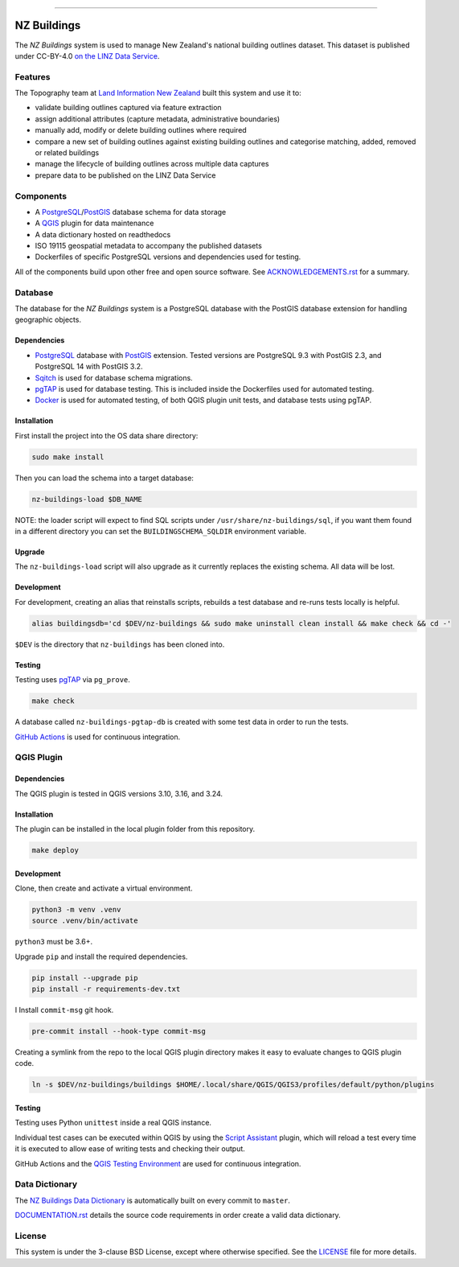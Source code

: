 
.. image:: media/header.png
    :alt: NZ Buildings
    :width: 100%
    :align: center

****

.. image:: https://github.com/linz/nz-buildings/workflows/Build/badge.svg
    :target: https://github.com/linz/nz-buildings/actions
    :alt: CI Status
    
.. image:: https://readthedocs.org/projects/nz-buildings/badge/?version=latest
    :target: https://nz-buildings.readthedocs.io/en/latest/introduction.html
    :alt: Documentation Status

.. image:: https://badgen.net/github/release/linz/nz-buildings?label=Release&labelColor=2e3a44&color=5cc3db
    :target: https://github.com/linz/nz-buildings/releases
    :alt: Latest Release

.. image:: https://badgen.net/badge/Building%20Outlines/3%2C115%2C271?labelColor=2e3a44&color=5cc3db
    :target: https://data.linz.govt.nz/layer/101290
    :alt: Current Building Outlines Feature Count

.. image:: https://badgen.net/dependabot/linz/nz-buildings?icon=dependabot&labelColor=2e3a44&color=blue
    :target: https://dependabot.com
    :alt: Dependabot Status

.. image:: https://badgen.net/badge/License/BSD%203-clause?labelColor=2e3a44&color=blue
    :target: https://github.com/linz/nz-buildings/blob/master/LICENSE
    :alt: License

.. image:: https://badgen.net/badge/Commits/conventional?labelColor=2e3a44&color=EC5772
    :target: https://conventionalcommits.org
    :alt: Convetional Commits

.. image:: https://badgen.net/badge/Code%20Style/black?labelColor=2e3a44&color=000000
    :target: https://github.com/psf/black
    :alt: Code Style

============
NZ Buildings
============

The *NZ Buildings* system is used to manage New Zealand's national building outlines dataset. This dataset is published under CC-BY-4.0 `on the LINZ Data Service`_.

.. _`on the LINZ Data Service`: https://data.linz.govt.nz/layer/101290

Features
========

The Topography team at `Land Information New Zealand`_ built this system and use it to:

- validate building outlines captured via feature extraction
- assign additional attributes (capture metadata, administrative boundaries)
- manually add, modify or delete building outlines where required
- compare a new set of building outlines against existing building outlines and categorise matching, added, removed or related buildings
- manage the lifecycle of building outlines across multiple data captures
- prepare data to be published on the LINZ Data Service

.. _`Land Information New Zealand`: https://www.linz.govt.nz/

Components
==========

- A PostgreSQL_/PostGIS_ database schema for data storage
- A QGIS_ plugin for data maintenance
- A data dictionary hosted on readthedocs
- ISO 19115 geospatial metadata to accompany the published datasets
- Dockerfiles of specific PostgreSQL versions and dependencies used for testing.

All of the components build upon other free and open source software. See `ACKNOWLEDGEMENTS.rst`_ for a summary.

.. _PostgreSQL: https://www.postgresql.org/
.. _PostGIS: https://postgis.net/
.. _QGIS: https://qgis.org/
.. _`ACKNOWLEDGEMENTS.rst`: ACKNOWLEDGEMENTS.rst

Database
========

The database for the *NZ Buildings* system is a PostgreSQL database with the PostGIS database extension for handling geographic objects.

Dependencies
------------

- PostgreSQL_ database with PostGIS_ extension. Tested versions are PostgreSQL 9.3 with PostGIS 2.3, and PostgreSQL 14 with PostGIS 3.2.
- Sqitch_ is used for database schema migrations.
- pgTAP_ is used for database testing. This is included inside the Dockerfiles used for automated testing.
- Docker_ is used for automated testing, of both QGIS plugin unit tests, and database tests using pgTAP.

.. _PostgreSQL: https://www.postgresql.org/
.. _PostGIS: https://postgis.net/
.. _Sqitch: https://sqitch.org/docs/
.. _pgTAP: https://pgtap.org/
.. _Docker: https://www.docker.com/

Installation
------------

First install the project into the OS data share directory:

.. code-block:: shell

    sudo make install

Then you can load the schema into a target database:

.. code-block:: shell

    nz-buildings-load $DB_NAME

NOTE: the loader script will expect to find SQL scripts under ``/usr/share/nz-buildings/sql``, if you want them found in a different directory you can set the ``BUILDINGSCHEMA_SQLDIR`` environment variable.

Upgrade
-------

The ``nz-buildings-load`` script will also upgrade as it currently replaces the existing schema. All data will be lost.

Development
-----------

For development, creating an alias that reinstalls scripts, rebuilds a test database and re-runs tests locally is helpful. 

.. code-block:: shell

    alias buildingsdb='cd $DEV/nz-buildings && sudo make uninstall clean install && make check && cd -'

``$DEV`` is the directory that ``nz-buildings`` has been cloned into.

Testing
-------

Testing uses pgTAP_ via ``pg_prove``.

.. code-block:: shell

    make check

A database called ``nz-buildings-pgtap-db`` is created with some test data in order to run the tests.

`GitHub Actions`_ is used for continuous integration.

.. _pgTAP: https://pgtap.org/
.. _`GitHub Actions`: https://github.com/linz/nz-buildings/actions

QGIS Plugin
===========

Dependencies
------------

The QGIS plugin is tested in QGIS versions 3.10, 3.16, and 3.24.

Installation
------------

The plugin can be installed in the local plugin folder from this repository.

.. code-block:: shell

    make deploy

Development
-----------

Clone, then create and activate a virtual environment.

.. code-block:: shell

    python3 -m venv .venv
    source .venv/bin/activate

``python3`` must be 3.6+.

Upgrade ``pip`` and install the required dependencies.

.. code-block:: shell

    pip install --upgrade pip
    pip install -r requirements-dev.txt
I
Install ``commit-msg`` git hook.

.. code-block:: shell

    pre-commit install --hook-type commit-msg

Creating a symlink from the repo to the local QGIS plugin directory makes it easy to evaluate changes to QGIS plugin code.

.. code-block:: shell

    ln -s $DEV/nz-buildings/buildings $HOME/.local/share/QGIS/QGIS3/profiles/default/python/plugins

Testing
-------

Testing uses Python ``unittest`` inside a real QGIS instance.

Individual test cases can be executed within QGIS by using the `Script Assistant`_ plugin, which will reload a test every time it is executed to allow ease of writing tests and checking their output.

GitHub Actions and the `QGIS Testing Environment`_ are used for continuous integration.

.. _`Script Assistant`: https://plugins.qgis.org/plugins/scriptassistant/ 
.. _`QGIS Testing Environment`: https://hub.docker.com/r/qgis/qgis

Data Dictionary
===============

The `NZ Buildings Data Dictionary`_ is automatically built on every commit to ``master``.

DOCUMENTATION.rst_ details the source code requirements in order create a valid data dictionary.

.. _`NZ Buildings Data Dictionary`: 
.. _DOCUMENTATION.rst: db/docs/source/DOCUMENTATION.rst

License
=======

This system is under the 3-clause BSD License, except where otherwise specified.
See the LICENSE_ file for more details.

.. _LICENSE: LICENSE

